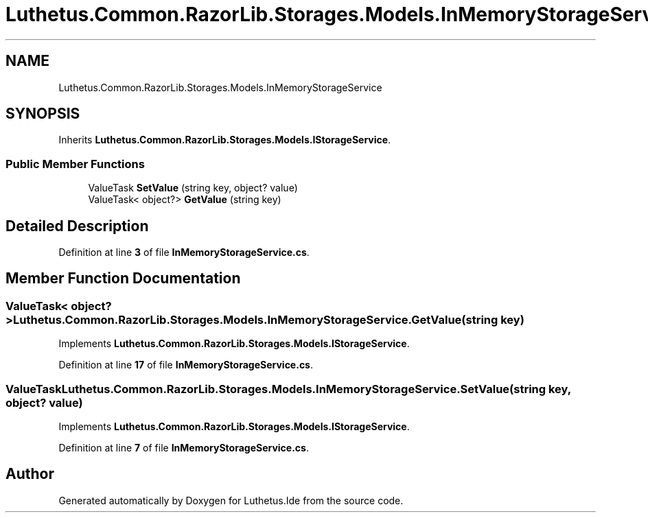 .TH "Luthetus.Common.RazorLib.Storages.Models.InMemoryStorageService" 3 "Version 1.0.0" "Luthetus.Ide" \" -*- nroff -*-
.ad l
.nh
.SH NAME
Luthetus.Common.RazorLib.Storages.Models.InMemoryStorageService
.SH SYNOPSIS
.br
.PP
.PP
Inherits \fBLuthetus\&.Common\&.RazorLib\&.Storages\&.Models\&.IStorageService\fP\&.
.SS "Public Member Functions"

.in +1c
.ti -1c
.RI "ValueTask \fBSetValue\fP (string key, object? value)"
.br
.ti -1c
.RI "ValueTask< object?> \fBGetValue\fP (string key)"
.br
.in -1c
.SH "Detailed Description"
.PP 
Definition at line \fB3\fP of file \fBInMemoryStorageService\&.cs\fP\&.
.SH "Member Function Documentation"
.PP 
.SS "ValueTask< object?> Luthetus\&.Common\&.RazorLib\&.Storages\&.Models\&.InMemoryStorageService\&.GetValue (string key)"

.PP
Implements \fBLuthetus\&.Common\&.RazorLib\&.Storages\&.Models\&.IStorageService\fP\&.
.PP
Definition at line \fB17\fP of file \fBInMemoryStorageService\&.cs\fP\&.
.SS "ValueTask Luthetus\&.Common\&.RazorLib\&.Storages\&.Models\&.InMemoryStorageService\&.SetValue (string key, object? value)"

.PP
Implements \fBLuthetus\&.Common\&.RazorLib\&.Storages\&.Models\&.IStorageService\fP\&.
.PP
Definition at line \fB7\fP of file \fBInMemoryStorageService\&.cs\fP\&.

.SH "Author"
.PP 
Generated automatically by Doxygen for Luthetus\&.Ide from the source code\&.
